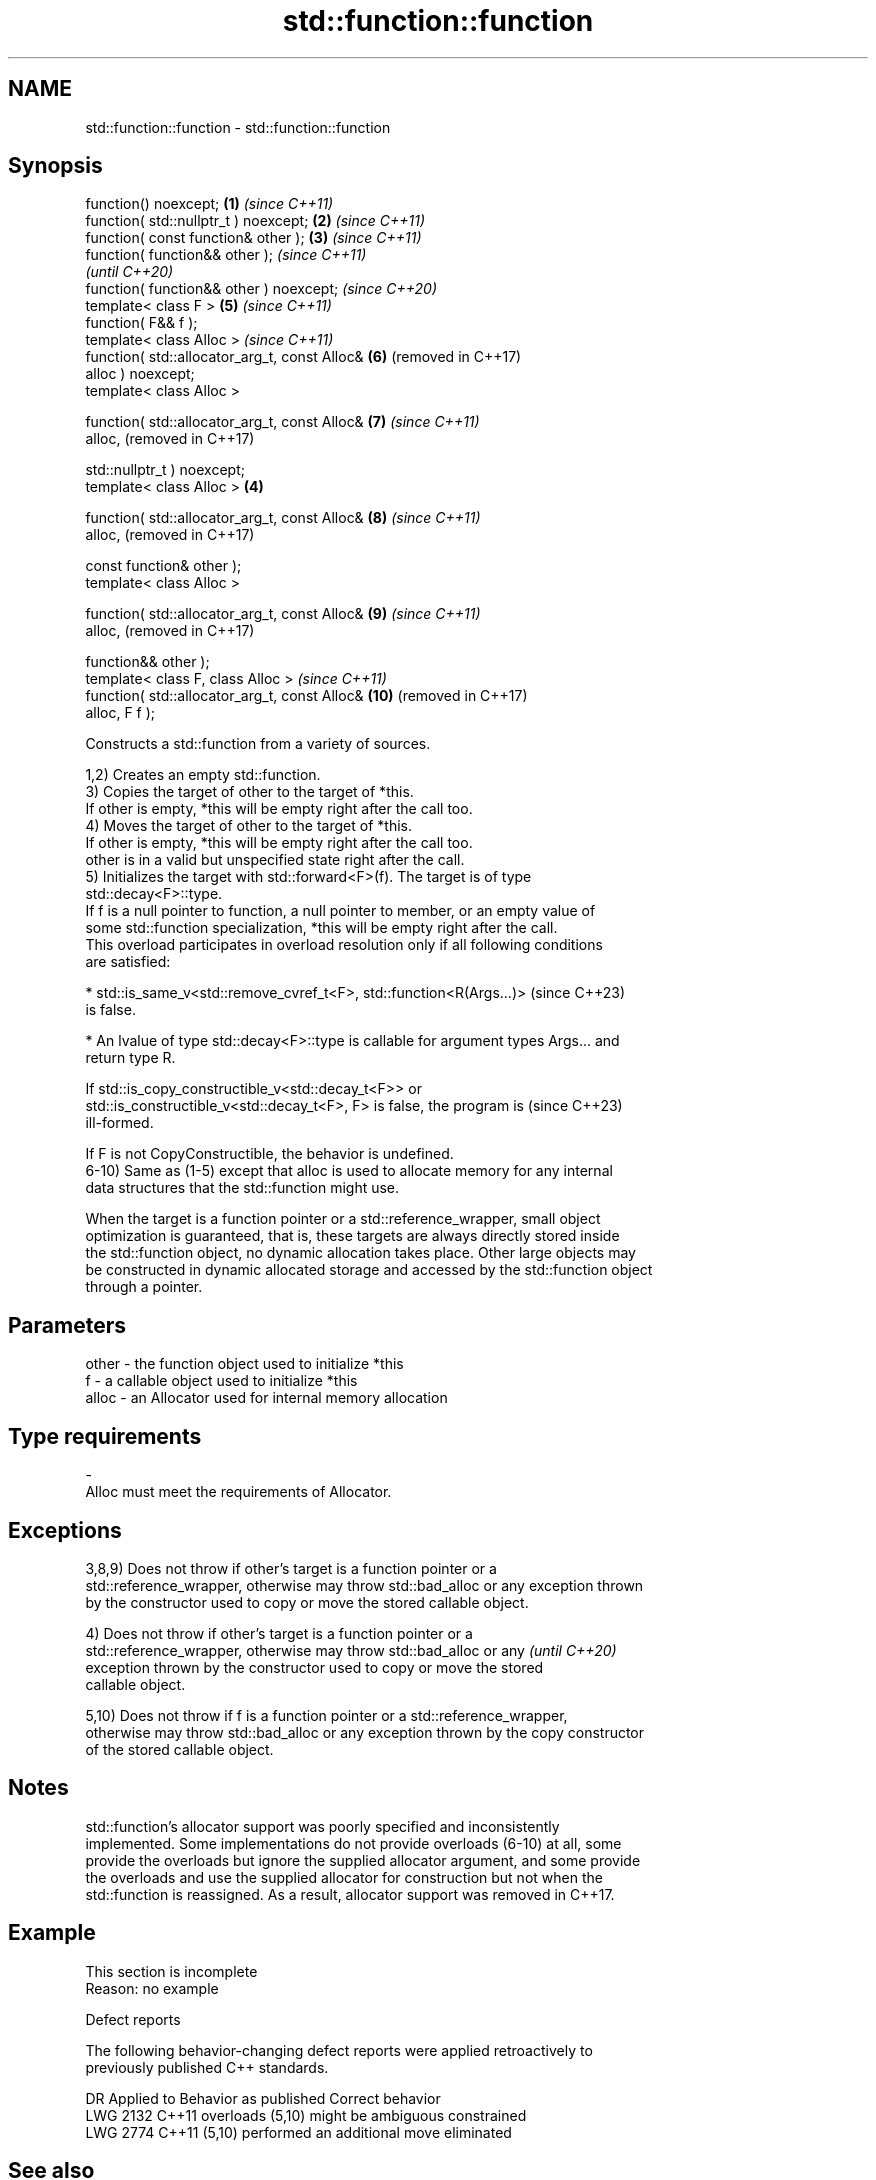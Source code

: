 .TH std::function::function 3 "2024.06.10" "http://cppreference.com" "C++ Standard Libary"
.SH NAME
std::function::function \- std::function::function

.SH Synopsis
   function() noexcept;                            \fB(1)\fP \fI(since C++11)\fP
   function( std::nullptr_t ) noexcept;            \fB(2)\fP \fI(since C++11)\fP
   function( const function& other );              \fB(3)\fP \fI(since C++11)\fP
   function( function&& other );                                     \fI(since C++11)\fP
                                                                     \fI(until C++20)\fP
   function( function&& other ) noexcept;                            \fI(since C++20)\fP
   template< class F >                                 \fB(5)\fP           \fI(since C++11)\fP
   function( F&& f );
   template< class Alloc >                                           \fI(since C++11)\fP
   function( std::allocator_arg_t, const Alloc&        \fB(6)\fP           (removed in C++17)
   alloc ) noexcept;
   template< class Alloc >

   function( std::allocator_arg_t, const Alloc&        \fB(7)\fP           \fI(since C++11)\fP
   alloc,                                                            (removed in C++17)

             std::nullptr_t ) noexcept;
   template< class Alloc >                         \fB(4)\fP

   function( std::allocator_arg_t, const Alloc&        \fB(8)\fP           \fI(since C++11)\fP
   alloc,                                                            (removed in C++17)

             const function& other );
   template< class Alloc >

   function( std::allocator_arg_t, const Alloc&        \fB(9)\fP           \fI(since C++11)\fP
   alloc,                                                            (removed in C++17)

             function&& other );
   template< class F, class Alloc >                                  \fI(since C++11)\fP
   function( std::allocator_arg_t, const Alloc&        \fB(10)\fP          (removed in C++17)
   alloc, F f );

   Constructs a std::function from a variety of sources.

   1,2) Creates an empty std::function.
   3) Copies the target of other to the target of *this.
   If other is empty, *this will be empty right after the call too.
   4) Moves the target of other to the target of *this.
   If other is empty, *this will be empty right after the call too.
   other is in a valid but unspecified state right after the call.
   5) Initializes the target with std::forward<F>(f). The target is of type
   std::decay<F>::type.
   If f is a null pointer to function, a null pointer to member, or an empty value of
   some std::function specialization, *this will be empty right after the call.
   This overload participates in overload resolution only if all following conditions
   are satisfied:

     * std::is_same_v<std::remove_cvref_t<F>, std::function<R(Args...)>   (since C++23)
       is false.

     * An lvalue of type std::decay<F>::type is callable for argument types Args... and
       return type R.

   If std::is_copy_constructible_v<std::decay_t<F>> or
   std::is_constructible_v<std::decay_t<F>, F> is false, the program is   (since C++23)
   ill-formed.

   If F is not CopyConstructible, the behavior is undefined.
   6-10) Same as (1-5) except that alloc is used to allocate memory for any internal
   data structures that the std::function might use.

   When the target is a function pointer or a std::reference_wrapper, small object
   optimization is guaranteed, that is, these targets are always directly stored inside
   the std::function object, no dynamic allocation takes place. Other large objects may
   be constructed in dynamic allocated storage and accessed by the std::function object
   through a pointer.

.SH Parameters

   other - the function object used to initialize *this
   f     - a callable object used to initialize *this
   alloc - an Allocator used for internal memory allocation
.SH Type requirements
   -
   Alloc must meet the requirements of Allocator.

.SH Exceptions

   3,8,9) Does not throw if other's target is a function pointer or a
   std::reference_wrapper, otherwise may throw std::bad_alloc or any exception thrown
   by the constructor used to copy or move the stored callable object.

   4) Does not throw if other's target is a function pointer or a
   std::reference_wrapper, otherwise may throw std::bad_alloc or any      \fI(until C++20)\fP
   exception thrown by the constructor used to copy or move the stored
   callable object.

   5,10) Does not throw if f is a function pointer or a std::reference_wrapper,
   otherwise may throw std::bad_alloc or any exception thrown by the copy constructor
   of the stored callable object.

.SH Notes

   std::function's allocator support was poorly specified and inconsistently
   implemented. Some implementations do not provide overloads (6-10) at all, some
   provide the overloads but ignore the supplied allocator argument, and some provide
   the overloads and use the supplied allocator for construction but not when the
   std::function is reassigned. As a result, allocator support was removed in C++17.

.SH Example

    This section is incomplete
    Reason: no example

   Defect reports

   The following behavior-changing defect reports were applied retroactively to
   previously published C++ standards.

      DR    Applied to        Behavior as published        Correct behavior
   LWG 2132 C++11      overloads (5,10) might be ambiguous constrained
   LWG 2774 C++11      (5,10) performed an additional move eliminated

.SH See also

   constructor   constructs a new std::move_only_function object
   (C++23)       \fI(public member function of std::move_only_function)\fP

.SH Category:
     * Todo no example
